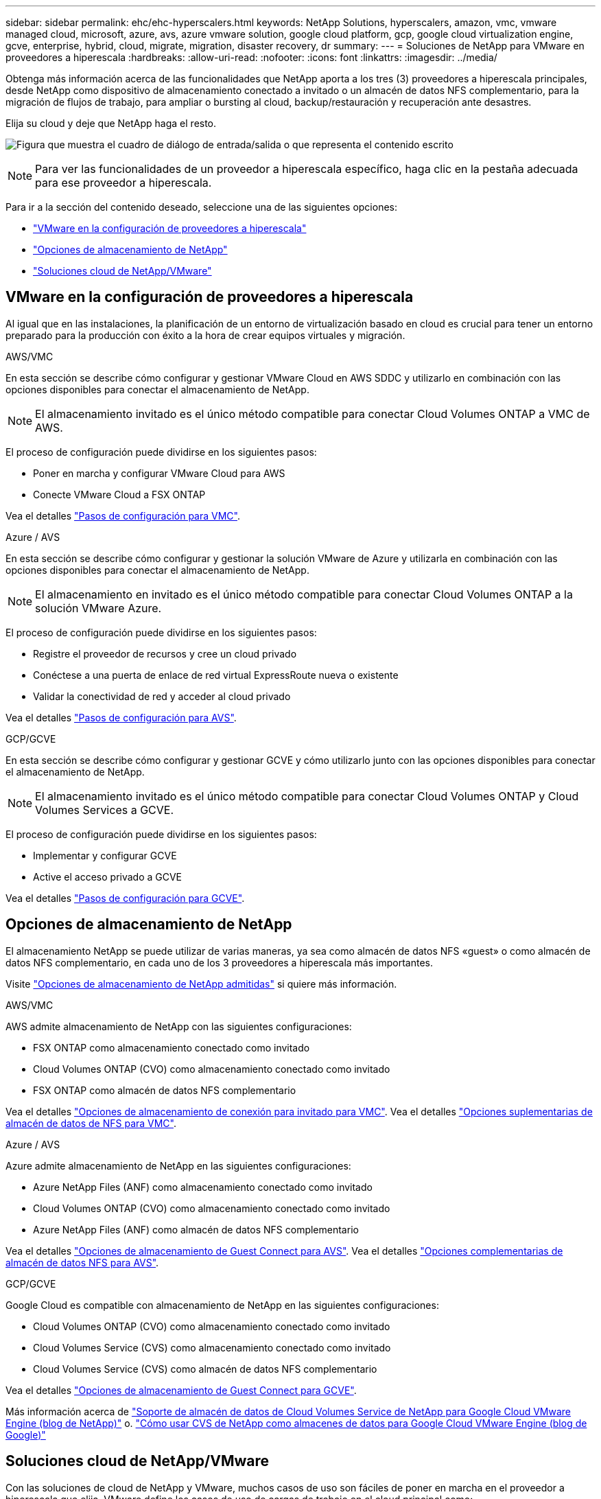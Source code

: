 ---
sidebar: sidebar 
permalink: ehc/ehc-hyperscalers.html 
keywords: NetApp Solutions, hyperscalers, amazon, vmc, vmware managed cloud, microsoft, azure, avs, azure vmware solution, google cloud platform, gcp, google cloud virtualization engine, gcve, enterprise, hybrid, cloud, migrate, migration, disaster recovery, dr 
summary:  
---
= Soluciones de NetApp para VMware en proveedores a hiperescala
:hardbreaks:
:allow-uri-read: 
:nofooter: 
:icons: font
:linkattrs: 
:imagesdir: ../media/


[role="lead"]
Obtenga más información acerca de las funcionalidades que NetApp aporta a los tres (3) proveedores a hiperescala principales, desde NetApp como dispositivo de almacenamiento conectado a invitado o un almacén de datos NFS complementario, para la migración de flujos de trabajo, para ampliar o bursting al cloud, backup/restauración y recuperación ante desastres.

Elija su cloud y deje que NetApp haga el resto.

image:netapp-cloud.png["Figura que muestra el cuadro de diálogo de entrada/salida o que representa el contenido escrito"]


NOTE: Para ver las funcionalidades de un proveedor a hiperescala específico, haga clic en la pestaña adecuada para ese proveedor a hiperescala.

Para ir a la sección del contenido deseado, seleccione una de las siguientes opciones:

* link:#config["VMware en la configuración de proveedores a hiperescala"]
* link:#datastore["Opciones de almacenamiento de NetApp"]
* link:#solutions["Soluciones cloud de NetApp/VMware"]




== VMware en la configuración de proveedores a hiperescala

Al igual que en las instalaciones, la planificación de un entorno de virtualización basado en cloud es crucial para tener un entorno preparado para la producción con éxito a la hora de crear equipos virtuales y migración.

[role="tabbed-block"]
====
.AWS/VMC
--
En esta sección se describe cómo configurar y gestionar VMware Cloud en AWS SDDC y utilizarlo en combinación con las opciones disponibles para conectar el almacenamiento de NetApp.


NOTE: El almacenamiento invitado es el único método compatible para conectar Cloud Volumes ONTAP a VMC de AWS.

El proceso de configuración puede dividirse en los siguientes pasos:

* Poner en marcha y configurar VMware Cloud para AWS
* Conecte VMware Cloud a FSX ONTAP


Vea el detalles link:aws-setup.html["Pasos de configuración para VMC"].

--
.Azure / AVS
--
En esta sección se describe cómo configurar y gestionar la solución VMware de Azure y utilizarla en combinación con las opciones disponibles para conectar el almacenamiento de NetApp.


NOTE: El almacenamiento en invitado es el único método compatible para conectar Cloud Volumes ONTAP a la solución VMware Azure.

El proceso de configuración puede dividirse en los siguientes pasos:

* Registre el proveedor de recursos y cree un cloud privado
* Conéctese a una puerta de enlace de red virtual ExpressRoute nueva o existente
* Validar la conectividad de red y acceder al cloud privado


Vea el detalles link:azure-setup.html["Pasos de configuración para AVS"].

--
.GCP/GCVE
--
En esta sección se describe cómo configurar y gestionar GCVE y cómo utilizarlo junto con las opciones disponibles para conectar el almacenamiento de NetApp.


NOTE: El almacenamiento invitado es el único método compatible para conectar Cloud Volumes ONTAP y Cloud Volumes Services a GCVE.

El proceso de configuración puede dividirse en los siguientes pasos:

* Implementar y configurar GCVE
* Active el acceso privado a GCVE


Vea el detalles link:gcp-setup.html["Pasos de configuración para GCVE"].

--
====


== Opciones de almacenamiento de NetApp

El almacenamiento NetApp se puede utilizar de varias maneras, ya sea como almacén de datos NFS «guest» o como almacén de datos NFS complementario, en cada uno de los 3 proveedores a hiperescala más importantes.

Visite link:ehc-support-configs.html["Opciones de almacenamiento de NetApp admitidas"] si quiere más información.

[role="tabbed-block"]
====
.AWS/VMC
--
AWS admite almacenamiento de NetApp con las siguientes configuraciones:

* FSX ONTAP como almacenamiento conectado como invitado
* Cloud Volumes ONTAP (CVO) como almacenamiento conectado como invitado
* FSX ONTAP como almacén de datos NFS complementario


Vea el detalles link:aws-guest.html["Opciones de almacenamiento de conexión para invitado para VMC"]. Vea el detalles link:aws-native-nfs-datastore-option.html["Opciones suplementarias de almacén de datos de NFS para VMC"].

--
.Azure / AVS
--
Azure admite almacenamiento de NetApp en las siguientes configuraciones:

* Azure NetApp Files (ANF) como almacenamiento conectado como invitado
* Cloud Volumes ONTAP (CVO) como almacenamiento conectado como invitado
* Azure NetApp Files (ANF) como almacén de datos NFS complementario


Vea el detalles link:azure-guest.html["Opciones de almacenamiento de Guest Connect para AVS"]. Vea el detalles link:azure-native-nfs-datastore-option.html["Opciones complementarias de almacén de datos NFS para AVS"].

--
.GCP/GCVE
--
Google Cloud es compatible con almacenamiento de NetApp en las siguientes configuraciones:

* Cloud Volumes ONTAP (CVO) como almacenamiento conectado como invitado
* Cloud Volumes Service (CVS) como almacenamiento conectado como invitado
* Cloud Volumes Service (CVS) como almacén de datos NFS complementario


Vea el detalles link:gcp-guest.html["Opciones de almacenamiento de Guest Connect para GCVE"].

Más información acerca de link:https://www.netapp.com/blog/cloud-volumes-service-google-cloud-vmware-engine/["Soporte de almacén de datos de Cloud Volumes Service de NetApp para Google Cloud VMware Engine (blog de NetApp)"^] o. link:https://cloud.google.com/blog/products/compute/how-to-use-netapp-cvs-as-datastores-with-vmware-engine["Cómo usar CVS de NetApp como almacenes de datos para Google Cloud VMware Engine (blog de Google)"^]

--
====


== Soluciones cloud de NetApp/VMware

Con las soluciones de cloud de NetApp y VMware, muchos casos de uso son fáciles de poner en marcha en el proveedor a hiperescala que elija. VMware define los casos de uso de cargas de trabajo en el cloud principal como:

* Protect (incluye recuperación ante desastres y backup/restauración)
* Migración
* Extender


[role="tabbed-block"]
====
.AWS/VMC
--
link:aws/aws-solutions.html["Examine las soluciones de NetApp para AWS/VMC"]

--
.Azure / AVS
--
link:azure/azure-solutions.html["Examine las soluciones de NetApp para Azure / AVS"]

--
.GCP/GCVE
--
link:gcp/gcp-solutions.html["Examine las soluciones de NetApp para Google Cloud Platform (GCP)/GCVE"]

--
====